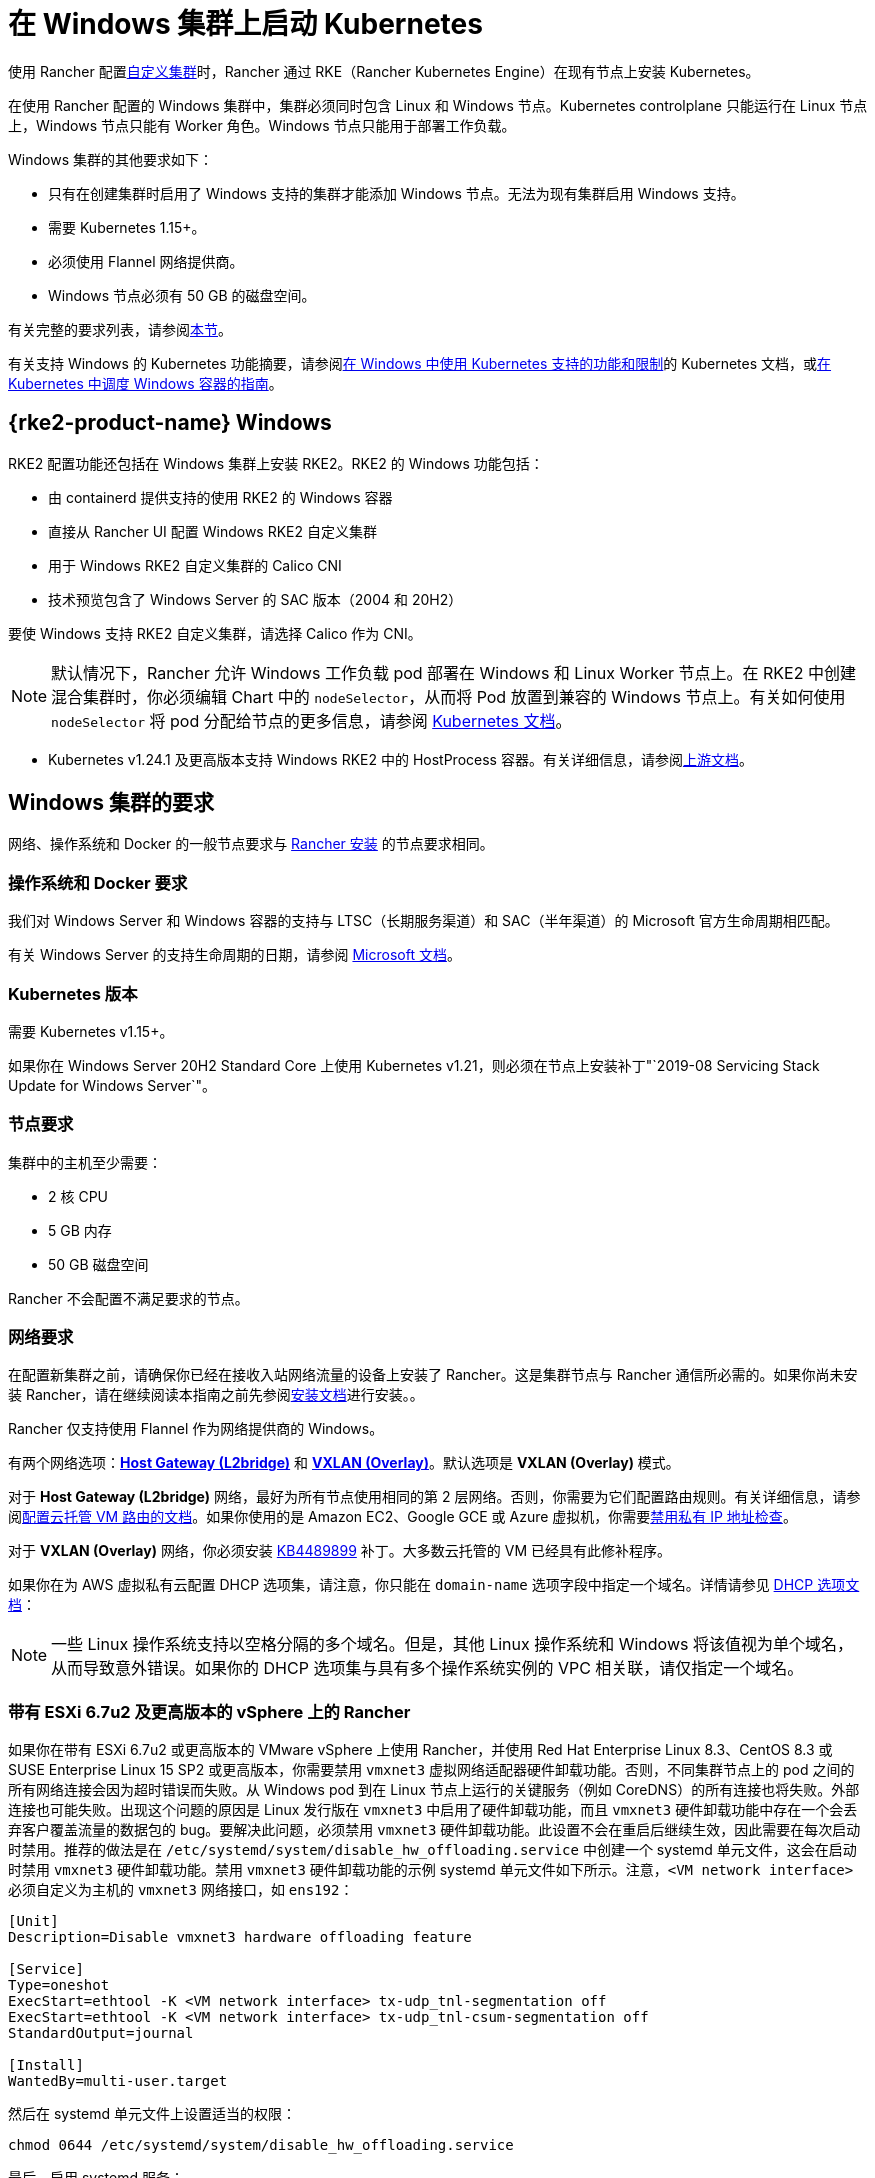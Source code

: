= 在 Windows 集群上启动 Kubernetes

使用 Rancher 配置xref:cluster-deployment/custom-clusters/custom-clusters.adoc[自定义集群]时，Rancher 通过 RKE（Rancher Kubernetes Engine）在现有节点上安装 Kubernetes。

在使用 Rancher 配置的 Windows 集群中，集群必须同时包含 Linux 和 Windows 节点。Kubernetes controlplane 只能运行在 Linux 节点上，Windows 节点只能有 Worker 角色。Windows 节点只能用于部署工作负载。

Windows 集群的其他要求如下：

* 只有在创建集群时启用了 Windows 支持的集群才能添加 Windows 节点。无法为现有集群启用 Windows 支持。
* 需要 Kubernetes 1.15+。
* 必须使用 Flannel 网络提供商。
* Windows 节点必须有 50 GB 的磁盘空间。

有关完整的要求列表，请参阅<<_windows_集群的要求,本节>>。

有关支持 Windows 的 Kubernetes 功能摘要，请参阅link:https://kubernetes.io/docs/setup/production-environment/windows/intro-windows-in-kubernetes/#supported-functionality-and-limitations[在 Windows 中使用 Kubernetes 支持的功能和限制]的 Kubernetes 文档，或link:https://kubernetes.io/docs/setup/production-environment/windows/user-guide-windows-containers/[在 Kubernetes 中调度 Windows 容器的指南]。

== {rke2-product-name} Windows

RKE2 配置功能还包括在 Windows 集群上安装 RKE2。RKE2 的 Windows 功能包括：

* 由 containerd 提供支持的使用 RKE2 的 Windows 容器
* 直接从 Rancher UI 配置 Windows RKE2 自定义集群
* 用于 Windows RKE2 自定义集群的 Calico CNI
* 技术预览包含了 Windows Server 的 SAC 版本（2004 和 20H2）

要使 Windows 支持 RKE2 自定义集群，请选择 Calico 作为 CNI。

[NOTE]
====

默认情况下，Rancher 允许 Windows 工作负载 pod 部署在 Windows 和 Linux Worker 节点上。在 RKE2 中创建混合集群时，你必须编辑 Chart 中的 `nodeSelector`，从而将 Pod 放置到兼容的 Windows 节点上。有关如何使用 `nodeSelector` 将 pod 分配给节点的更多信息，请参阅 https://kubernetes.io/docs/concepts/scheduling-eviction/assign-pod-node/#nodeselector[Kubernetes 文档]。
====


* Kubernetes v1.24.1 及更高版本支持 Windows RKE2 中的 HostProcess 容器。有关详细信息，请参阅link:https://kubernetes.io/docs/tasks/configure-pod-container/create-hostprocess-pod/[上游文档]。

== Windows 集群的要求

网络、操作系统和 Docker 的一般节点要求与 xref:installation-and-upgrade/requirements/requirements.adoc[Rancher 安装] 的节点要求相同。

=== 操作系统和 Docker 要求

我们对 Windows Server 和 Windows 容器的支持与 LTSC（长期服务渠道）和 SAC（半年渠道）的 Microsoft 官方生命周期相匹配。

有关 Windows Server 的支持生命周期的日期，请参阅 https://docs.microsoft.com/en-us/windows-server/get-started/windows-server-release-info[Microsoft 文档]。

=== Kubernetes 版本

需要 Kubernetes v1.15+。

如果你在 Windows Server 20H2 Standard Core 上使用 Kubernetes v1.21，则必须在节点上安装补丁"`2019-08 Servicing Stack Update for Windows Server`"。

=== 节点要求

集群中的主机至少需要：

* 2 核 CPU
* 5 GB 内存
* 50 GB 磁盘空间

Rancher 不会配置不满足要求的节点。

=== 网络要求

在配置新集群之前，请确保你已经在接收入站网络流量的设备上安装了 Rancher。这是集群节点与 Rancher 通信所必需的。如果你尚未安装 Rancher，请在继续阅读本指南之前先参阅xref:installation-and-upgrade/installation-and-upgrade.adoc[安装文档]进行安装。。

Rancher 仅支持使用 Flannel 作为网络提供商的 Windows。

有两个网络选项：link:https://github.com/coreos/flannel/blob/master/Documentation/backends.md#host-gw[*Host Gateway (L2bridge)*] 和 https://github.com/coreos/flannel/blob/master/Documentation/backends.md#vxlan[*VXLAN (Overlay)*]。默认选项是 *VXLAN (Overlay)* 模式。

对于 *Host Gateway (L2bridge)* 网络，最好为所有节点使用相同的第 2 层网络。否则，你需要为它们配置路由规则。有关详细信息，请参阅xref:./network-requirements-for-host-gateway.adoc#_云托管虚拟机的路由配置[配置云托管 VM 路由的文档]。如果你使用的是 Amazon EC2、Google GCE 或 Azure 虚拟机，你需要xref:./network-requirements-for-host-gateway.adoc#_禁用私有_ip_地址检查[禁用私有 IP 地址检查]。

对于 *VXLAN (Overlay)* 网络，你必须安装 https://support.microsoft.com/en-us/help/4489899[KB4489899] 补丁。大多数云托管的 VM 已经具有此修补程序。

如果你在为 AWS 虚拟私有云配置 DHCP 选项集，请注意，你只能在 `domain-name` 选项字段中指定一个域名。详情请参见 https://docs.aws.amazon.com/vpc/latest/userguide/VPC_DHCP_Options.html[DHCP 选项文档]：

[NOTE]
====

一些 Linux 操作系统支持以空格分隔的多个域名。但是，其他 Linux 操作系统和 Windows 将该值视为单个域名，从而导致意外错误。如果你的 DHCP 选项集与具有多个操作系统实例的 VPC 相关联，请仅指定一个域名。
====


=== 带有 ESXi 6.7u2 及更高版本的 vSphere 上的 Rancher

如果你在带有 ESXi 6.7u2 或更高版本的 VMware vSphere 上使用 Rancher，并使用 Red Hat Enterprise Linux 8.3、CentOS 8.3 或 SUSE Enterprise Linux 15 SP2 或更高版本，你需要禁用 `vmxnet3` 虚拟网络适配器硬件卸载功能。否则，不同集群节点上的 pod 之间的所有网络连接会因为超时错误而失败。从 Windows pod 到在 Linux 节点上运行的关键服务（例如 CoreDNS）的所有连接也将失败。外部连接也可能失败。出现这个问题的原因是 Linux 发行版在 `vmxnet3` 中启用了硬件卸载功能，而且 `vmxnet3` 硬件卸载功能中存在一个会丢弃客户覆盖流量的数据包的 bug。要解决此问题，必须禁用 `vmxnet3` 硬件卸载功能。此设置不会在重启后继续生效，因此需要在每次启动时禁用。推荐的做法是在 `/etc/systemd/system/disable_hw_offloading.service` 中创建一个 systemd 单元文件，这会在启动时禁用 `vmxnet3` 硬件卸载功能。禁用 `vmxnet3` 硬件卸载功能的示例 systemd 单元文件如下所示。注意，`<VM network interface>` 必须自定义为主机的 `vmxnet3` 网络接口，如 `ens192`：

----
[Unit]
Description=Disable vmxnet3 hardware offloading feature

[Service]
Type=oneshot
ExecStart=ethtool -K <VM network interface> tx-udp_tnl-segmentation off
ExecStart=ethtool -K <VM network interface> tx-udp_tnl-csum-segmentation off
StandardOutput=journal

[Install]
WantedBy=multi-user.target
----

然后在 systemd 单元文件上设置适当的权限：

----
chmod 0644 /etc/systemd/system/disable_hw_offloading.service
----

最后，启用 systemd 服务：

----
systemctl enable disable_hw_offloading.service
----

=== 架构要求

Kubernetes 集群管理节点（`etcd` 和 `controlplane`）必须运行在 Linux 节点上。

部署工作负载的 `worker` 节点通常是 Windows 节点，但必须至少有一个 `worker` 节点运行在 Linux 上，才能按顺序运行 Rancher Cluster Agent、DNS、Metrics Server 和 Ingress 相关容器。

==== 推荐架构

我们推荐下表中列出的三节点架构，但你始终可以添加额外的 Linux 和 Windows worker 节点来扩展集群，从而实现冗余：

|===
| 节点 | 操作系统 | Kubernetes 集群角色 | 用途

| 节点 1
| Linux (推荐 Ubuntu Server 18.04)
| Control plane, etcd, worker
| 管理 Kubernetes 集群

| 节点 2
| Linux (推荐 Ubuntu Server 18.04)
| Worker
| 支持集群的 Rancher Cluster Agent、Metrics Server、DNS 和 Ingress

| 节点 3
| Windows（Windows Server 核心版本 1809 或更高版本）
| Worker
| 运行 Windows 容器
|===

=== 容器要求

Windows 要求容器的版本必须与部署容器的 Windows Server 的版本一致。因此，你必须在 Windows Server 核心版本 1809 或更高版本上构建容器。如果你已经使用早期的 Windows Server 核心版本构建了容器，则必须使用 Windows Server 核心版本 1809 或更高版本重新构建容器。

=== 云提供商要求

如果你在集群中设置了 Kubernetes 云提供商，则需要进行一些额外的操作。如果你想使用云提供商的功能，例如为集群自动配置存储、负载均衡器或其他基础设施，你可能需要设置云提供商。有关如何配置满足条件的云提供商集群节点，请参阅xref:cluster-deployment/set-up-cloud-providers/set-up-cloud-providers.adoc[此页面]。

如果你的云提供商是 GCE（Google Compute Engine），则必须执行以下操作：

* 按照xref:cluster-deployment/set-up-cloud-providers/google-compute-engine.adoc[步骤]在``cluster.yml`` 中启用 GCE 云提供商。
* 在 Rancher 中配置集群时，在 Rancher UI 中选择**自定义云提供商**作为云提供商。

== 教程：如何创建支持 Windows 的集群

本教程描述了如何使用<<_推荐架构,推荐架构>>中的三个节点创建由 Rancher 配置的集群。

在现有节点上使用 Rancher 配置集群时，你需要在每个节点上安装 xref:cluster-deployment/custom-clusters/rancher-agent-options.adoc[Rancher Agent] 来将节点添加到集群中。在 Rancher UI 中创建或编辑集群时，你会看到一个**自定义节点运行命令**，你可以在每台服务器上运行该命令，从而将服务器添加到集群中。

要设置支持 Windows 节点和容器的集群，你需要完成以下任务：

=== 1. 配置主机

要在具有 Windows 支持的现有节点上配置集群，请准备好你的主机。

主机可以是：

* 云托管的虚拟机
* 虚拟化集群中的虚拟机
* 裸金属服务器

你将配置三个节点：

* 一个 Linux 节点，用于管理 Kubernetes controlplane 并存储你的 `etcd`。
* 第二个 Linux 节点，它将作为 worker 节点。
* Windows 节点，它将作为 worker 节点运行 Windows 容器。

|===
| 节点 | 操作系统

| 节点 1
| Linux (推荐 Ubuntu Server 18.04)

| 节点 2
| Linux (推荐 Ubuntu Server 18.04)

| 节点 3
| Windows（Windows Server 核心版本 1809 或更高版本）
|===

如果你的节点托管在**云提供商**上，并且你需要自动化支持（例如负载均衡器或持久存储设备），你的节点还需要满足额外的配置要求。详情请参见xref:cluster-deployment/set-up-cloud-providers/set-up-cloud-providers.adoc[选择云提供商]。

=== 2. 在现有节点上创建集群

在现有节点上创建 Windows 集群的说明与一般xref:cluster-deployment/custom-clusters/custom-clusters.adoc[创建自定义集群的说明]非常相似，但有一些特定于 Windows 的要求。

. 在左上角，单击 *☰ > 集群管理*。
. 在**集群**页面上，单击**创建**。
. 单击**自定义**。
. 在**集群名称**字段中输入集群的名称。
. 在 **Kubernetes 版本**下拉菜单中，选择 v1.19 或更高版本。
. 在**网络提供商**字段中，选择 *Flannel*。
. 在 **Windows 支持**中，单击**启用**。
. 可选：启用 Windows 支持后，你将能够选择 Flannel 后端模式。有两个网络选项：link:https://github.com/coreos/flannel/blob/master/Documentation/backends.md#host-gw[*Host Gateway (L2bridge)*] 和 https://github.com/coreos/flannel/blob/master/Documentation/backends.md#vxlan[*VXLAN (Overlay)*]。 默认选项是 *VXLAN (Overlay)* 模式。
. 点击**下一步**。

[NOTE]
.重要提示：
====

对于 *Host Gateway (L2bridge)* 网络，最好为所有节点使用相同的第 2 层网络。否则，你需要为它们配置路由规则。有关详细信息，请参阅xref:./network-requirements-for-host-gateway.adoc#_云托管虚拟机的路由配置[配置云托管 VM 路由的文档]。如果你使用的是 Amazon EC2、Google GCE 或 Azure 虚拟机，你需要xref:./network-requirements-for-host-gateway.adoc#_禁用私有_ip_地址检查[禁用私有 IP 地址检查]。
====


=== 3. 将节点添加到集群

本节介绍如何将 Linux 和 Worker 节点注册到集群。你将在每个节点上运行一个命令，该命令将安装 Rancher Agent 并允许 Rancher 管理每个节点。

==== 添加 Linux master 节点

在本节中，你需要在 Rancher UI 上填写表单以获取自定义命令，从而在 Linux master 节点上安装 Rancher Agent。然后，复制该命令并在 Linux master 节点上运行命令，从而在集群中注册该节点。

集群中的第一个节点应该是具有 *controlplane* 和 *etcd* 角色的 Linux 主机。至少必须为此节点启用这两个角色，并且必须先将此节点添加到集群中，然后才能添加 Windows 主机。

. 在**节点操作系统**中，单击 *Linux*。
. 在**节点角色**中，至少选择 *etcd* 和 *controlplane*。推荐选择所有的三个角色。
. 可选：如果点击**显示高级选项**，你可以自定义 xref:cluster-deployment/custom-clusters/rancher-agent-options.adoc[Rancher Agent]和link:https://kubernetes.io/docs/concepts/overview/working-with-objects/labels/[节点标签]的设置。
. 将屏幕上显示的命令复制到剪贴板。
. SSH 到你的 Linux 主机，然后运行复制到剪贴板的命令。
. 完成配置 Linux 节点后，选择**完成**。

*结果*：

你已创建集群，集群的状态是**配置中**。Rancher 已在你的集群中。

当集群状态变为 *Active* 后，你可访问集群。

*Active* 状态的集群会分配到两个项目：

* `Default`：包含 `default` 命名空间
* `System`：包含 `cattle-system`，`ingress-nginx`，`kube-public` 和 `kube-system` 命名空间。

节点可能需要几分钟才能注册到集群中。

==== 添加 Linux Worker 节点

在本节中，我们通过运行命令将 Linux Worker 节点注册到集群中。

在初始配置集群之后，你的集群只有一个 Linux 主机。接下来，我们添加另一个 Linux `worker` 主机，用于支持集群的 _Rancher Cluster Agent_、_Metrics Server_、_DNS_ 和 _Ingress_。

. 在左上角，单击 *☰ > 集群管理*。
. 转到你创建的集群，然后单击 *⋮ > 编辑配置*。
. 向下滚动到**节点操作系统**。选择 *Linux*。
. 在**自定义节点运行命令**中，转到**节点选项**并选择 *Worker* 角色。
. 将屏幕上显示的命令复制到剪贴板。
. 使用远程终端连接登录到你的 Linux 主机。粘贴剪贴板的命令并运行。
. 在 **Rancher**中，单击**保存**。

*结果*：*Worker* 角色已安装在你的 Linux 主机上，并且节点会向 Rancher 注册。节点可能需要几分钟才能注册到集群中。

[NOTE]
====

Linux Worker 节点上的污点

以下污点将添加集群中的 Linux Worker 节点中。将此污点添加到 Linux Worker 节点后，添加到 Windows 集群的任何工作负载都将自动调度到 Windows Worker 节点。如果想将工作负载专门调度到 Linux Worker 节点上，则需要为这些工作负载添加容忍度。

|===
| 污点键 | 污点值 | 污点效果

| `cattle.io/os`
| `linux`
| `NoSchedule`
|===
====


==== 添加 Windows Worker 节点

在本节中，我们通过运行命令将 Windows Worker 节点注册到集群中。

你可以通过编辑集群并选择 *Windows* 选项，从而将 Windows 主机添加到集群中。

. 在左上角，单击 *☰ > 集群管理*。
. 转到你创建的集群，然后单击 *⋮ > 编辑配置*。
. 向下滚动到**节点操作系统**。选择 *Windows*。注意：你将看到 *worker* 角色是唯一可用的角色。
. 将屏幕上显示的命令复制到剪贴板。
. 使用你喜欢的工具（例如 https://docs.microsoft.com/en-us/windows-server/remote/remote-desktop-services/clients/remote-desktop-clients[Microsoft 远程桌面]）登录到 Windows 主机。在 *Command Prompt (CMD)* 中运行复制到剪贴板的命令。
. 在 Rancher 中，单击**保存**。
. 可选：如果要向集群添加更多 Windows 节点，请重复这些操作。

*结果*：*Worker* 角色已安装在你的 Windows 主机上，并且节点会向 Rancher 注册。节点可能需要几分钟才能注册到集群中。你现在已拥有一个 Windows Kubernetes 集群。

=== 可选的后续步骤

创建集群后，你可以通过 Rancher UI 访问集群。最佳实践建议你设置以下访问集群的备用方式：

* *通过 kubectl CLI 访问你的集群*：按照xref:cluster-admin/manage-clusters/access-clusters/use-kubectl-and-kubeconfig.adoc#_在工作站使用_kubectl_访问集群[这些步骤]在你的工作站上使用 kubectl 访问集群。在这种情况下，你将通过 Rancher Server 的身份验证代理进行身份验证，然后 Rancher 会让你连接到下游集群。此方法允许你在没有 Rancher UI 的情况下管理集群。
* *通过 kubectl CLI 使用授权的集群端点访问你的集群*：按照xref:cluster-admin/manage-clusters/access-clusters/use-kubectl-and-kubeconfig.adoc#_直接使用下游集群进行身份验证[这些步骤]直接使用 kubectl 访问集群，而无需通过 Rancher Server 进行身份验证。我们建议设置此替代方法来访问集群，以便在无法连接到 Rancher 时访问集群。

== Azure 中存储类的配置

如果你的节点使用 Azure VM，则可以使用 https://docs.microsoft.com/en-us/azure/aks/azure-files-dynamic-pv[Azure 文件]作为集群的存储类（StorageClass）。详情请参见xref:cluster-deployment/custom-clusters/windows/azure-storageclass-configuration.adoc[此部分]。
